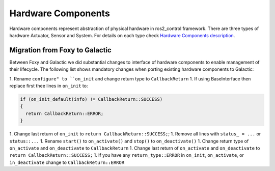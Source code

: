 .. _hardware_components_userdoc:

Hardware Components
-------------------
Hardware components represent abstraction of physical hardware in ros2_control framework.
There are three types of hardware Actuator, Sensor and System.
For details on each type check `Hardware Components description <https://ros-controls.github.io/control.ros.org/getting_started.html#hardware-components>`_.


Migration from Foxy to Galactic
^^^^^^^^^^^^^^^^^^^^^^^^^^^^^^^

Between Foxy and Galactic we did substantial changes to interface of hardware components to enable management of their lifecycle.
The following list shows mandatory changes when porting existing hardware components to Galactic:

1. Rename ``configure" to ``on_init`` and change return type to ``CallbackReturn``
1. If using BaseInterface then replace first thee lines in ``on_init`` to:

.. code-block:: c++

   if (on_init_default(info) != CallbackReturn::SUCCESS)
   {
     return CallbackReturn::ERROR;
   }

1. Change last return of ``on_init`` to ``return CallbackReturn::SUCCESS;``;
1. Remove all lines with ``status_ = ...`` or ``status::...``
1. Rename ``start()`` to ``on_activate()`` and ``stop()`` to ``on_deactivate()``
1. Change return type of ``on_activate`` and ``on_deactivate`` to ``CallbackReturn``
1. Change last return of ``on_activate`` and ``on_deactivate`` to ``return CallbackReturn::SUCCESS;``
1. If you have any ``return_type::ERROR`` in ``on_init``, ``on_activate``, or ``in_deactivate`` change to ``CallbackReturn::ERROR``
